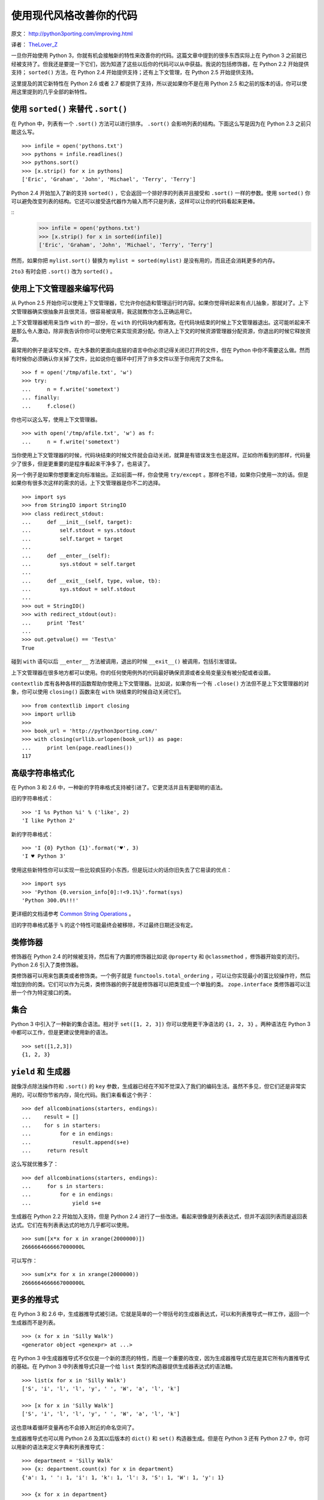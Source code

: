 使用现代风格改善你的代码
============================

原文： `<http://python3porting.com/improving.html>`_

译者： `TheLover_Z <http://zhuang13.de>`_ 

一旦你开始使用 Python 3，你就有机会接触新的特性来改善你的代码。这篇文章中提到的很多东西实际上在 Python 3 之前就已经被支持了。但我还是要提一下它们，因为知道了这些以后你的代码可以从中获益。我说的包括修饰器，在 Python 2.2 开始提供支持； ``sorted()`` 方法，在 Python 2.4 开始提供支持；还有上下文管理，在 Python 2.5 开始提供支持。

这里提及的其它新特性在 Python 2.6 或者 2.7 都提供了支持，所以说如果你不是在用 Python 2.5 和之前的版本的话，你可以使用这里提到的几乎全部的新特性。

使用 ``sorted()`` 来替代 ``.sort()``
--------------------------------------

在 Python 中，列表有一个 ``.sort()`` 方法可以进行排序。 ``.sort()`` 会影响列表的结构。下面这么写是因为在 Python 2.3 之前只能这么写。

::

    >>> infile = open('pythons.txt')
    >>> pythons = infile.readlines()
    >>> pythons.sort()
    >>> [x.strip() for x in pythons]
    ['Eric', 'Graham', 'John', 'Michael', 'Terry', 'Terry']

Python 2.4 开始加入了新的支持 ``sorted()`` ，它会返回一个排好序的列表并且接受和 ``.sort()`` 一样的参数。使用 ``sorted()`` 你可以避免改变列表的结构。它还可以接受迭代器作为输入而不只是列表，这样可以让你的代码看起来更棒。

::
    >>> infile = open('pythons.txt')
    >>> [x.strip() for x in sorted(infile)]
    ['Eric', 'Graham', 'John', 'Michael', 'Terry', 'Terry']

然而，如果你把 ``mylist.sort()`` 替换为 ``mylist = sorted(mylist)`` 是没有用的，而且还会消耗更多的内存。

``2to3`` 有时会把 ``.sort()`` 改为 ``sorted()`` 。

使用上下文管理器来编写代码
--------------------------

从 Python 2.5 开始你可以使用上下文管理器，它允许你创造和管理运行时内容。如果你觉得听起来有点儿抽象，那就对了。上下文管理器确实很抽象并且很灵活，很容易被误用，我这就教你怎么正确运用它。

上下文管理器被用来当作 ``with`` 的一部分，在 ``with`` 的代码块内都有效。在代码块结束的时候上下文管理器退出。这可能听起来不是那么令人激动，除非我告诉你你可以使用它来实现资源分配。你进入上下文的时候资源管理器分配资源，你退出的时候它释放资源。

最常用的例子是读写文件。在大多数的更面向底层的语言中你必须记得关闭已打开的文件，但在 Python 中你不需要这么做。然而有时候你必须确认你关掉了文件，比如说你在循环中打开了许多文件以至于你用完了文件名。

::

    >>> f = open('/tmp/afile.txt', 'w')
    >>> try:
    ...     n = f.write('sometext')
    ... finally:
    ...     f.close()

你也可以这么写，使用上下文管理器。

::

    >>> with open('/tmp/afile.txt', 'w') as f:
    ...     n = f.write('sometext')

当你使用上下文管理器的时候，代码块结束的时候文件就会自动关闭，就算是有错误发生也是这样。正如你所看到的那样，代码量少了很多，但是更重要的是程序看起来干净多了，也易读了。

另一个例子是如果你想要重定向标准输出。正如前面一样，你会使用 ``try/except`` 。那样也不错，如果你只使用一次的话。但是如果你有很多次这样的需求的话，上下文管理器是你不二的选择。

::

    >>> import sys
    >>> from StringIO import StringIO
    >>> class redirect_stdout:
    ...     def __init__(self, target):
    ...         self.stdout = sys.stdout
    ...         self.target = target
    ...
    ...     def __enter__(self):
    ...         sys.stdout = self.target
    ...
    ...     def __exit__(self, type, value, tb):
    ...         sys.stdout = self.stdout
    ...
    >>> out = StringIO()
    >>> with redirect_stdout(out):
    ...     print 'Test'
    ...
    >>> out.getvalue() == 'Test\n'
    True

碰到 ``with`` 语句以后 ``__enter__`` 方法被调用，退出的时候 ``__exit__()`` 被调用，包括引发错误。

上下文管理器在很多地方都可以使用。你的任何使用例外的代码最好确保资源或者全局变量没有被分配或者设置。

``contextlib`` 库有各种各样的函数帮助你使用上下文管理器。比如说，如果你有一个有 ``.close()`` 方法但不是上下文管理器的对象，你可以使用 ``closing()`` 函数来在 ``with`` 块结束的时候自动关闭它们。

::

    >>> from contextlib import closing
    >>> import urllib
    >>> 
    >>> book_url = 'http://python3porting.com/'
    >>> with closing(urllib.urlopen(book_url)) as page:
    ...     print len(page.readlines())
    117

高级字符串格式化
-----------------

在 Python 3 和 2.6 中，一种新的字符串格式支持被引进了。它更灵活并且有更聪明的语法。

旧的字符串格式：

::

    >>> 'I %s Python %i' % ('like', 2)
    'I like Python 2'

新的字符串格式：

::

    >>> 'I {0} Python {1}'.format('♥', 3)
    'I ♥ Python 3'

使用这些新特性你可以实现一些比较疯狂的小东西，但是玩过火的话你旧失去了它易读的优点：

::

    >>> import sys
    >>> 'Python {0.version_info[0]:!<9.1%}'.format(sys)
    'Python 300.0%!!!'

更详细的文档请参考 `Common String Operations <http://docs.python.org/library/string.html#format-string-syntax>`_ 。

旧的字符串格式基于 ``%`` 的这个特性可能最终会被移除，不过最终日期还没有定。

类修饰器
-------------

修饰器在 Python 2.4 的时候被支持，然后有了内置的修饰器比如说 ``@property`` 和 ``@classmethod`` ，修饰器开始变的流行。Python 2.6 引入了类修饰器。

类修饰器可以用来包裹类或者修饰类。一个例子就是 ``functools.total_ordering`` ，可以让你实现最小的富比较操作符，然后增加到你的类。它们可以作为元类，类修饰器的例子就是修饰器可以把类变成一个单独的类。 ``zope.interface`` 类修饰器可以注册一个作为特定接口的类。

集合
----------

Python 3 中引入了一种新的集合语法。相对于 ``set([1, 2, 3])`` 你可以使用更干净语法的 ``{1, 2, 3}`` 。两种语法在 Python 3 中都可以工作，但是更建议使用新的语法。

::

    >>> set([1,2,3])
    {1, 2, 3}

``yield`` 和 生成器
-----------------------

就像浮点除法操作符和 ``.sort()`` 的 ``key`` 参数，生成器已经在不知不觉深入了我们的编码生活。虽然不多见，但它们还是非常实用的，可以帮你节省内存，简化代码。我们来看看这个例子：

::

    >>> def allcombinations(starters, endings):
    ...    result = []
    ...    for s in starters:
    ...         for e in endings:
    ...             result.append(s+e)
    ...     return result

这么写就优雅多了：

::

    >>> def allcombinations(starters, endings):
    ...     for s in starters:
    ...         for e in endings:
    ...             yield s+e

生成器在 Python 2.2 开始加入支持，但是 Python 2.4 进行了一些改进。看起来很像是列表表达式，但并不返回列表而是返回表达式。它们在有列表表达式的地方几乎都可以使用。

::

    >>> sum([x*x for x in xrange(2000000)])
    2666664666667000000L

可以写作：

::

    >>> sum(x*x for x in xrange(2000000))
    2666664666667000000L

更多的推导式
-------------

在 Python 3 和 2.6 中，生成器推导式被引进。它就是简单的一个带括号的生成器表达式，可以和列表推导式一样工作，返回一个生成器而不是列表。

::

    >>> (x for x in 'Silly Walk')
    <generator object <genexpr> at ...>

在 Python 3 中生成器推导式不仅仅是一个新的漂亮的特性，而是一个重要的改变，因为生成器推导式现在是其它所有内置推导式的基础。在 Python 3 中列表推导式只是一个给 ``list`` 类型的构造器提供生成器表达式的语法糖。

::

    >>> list(x for x in 'Silly Walk')
    ['S', 'i', 'l', 'l', 'y', ' ', 'W', 'a', 'l', 'k']

    >>> [x for x in 'Silly Walk']
    ['S', 'i', 'l', 'l', 'y', ' ', 'W', 'a', 'l', 'k']

这也意味着循环变量再也不会掺入附近的命名空间了。

生成器推导式也可以用 Python 2.6 及其以后版本的 ``dict()`` 和 ``set()`` 构造器生成。但是在 Python 3 还有 Python 2.7 中，你可以用新的语法来定义字典和列表推导式：

::

    >>> department = 'Silly Walk'
    >>> {x: department.count(x) for x in department}
    {'a': 1, ' ': 1, 'i': 1, 'k': 1, 'l': 3, 'S': 1, 'W': 1, 'y': 1}

    >>> {x for x in department}
    {'a', ' ', 'i', 'k', 'l', 'S', 'W', 'y'}

新的模块
----------

还有许多新的模块值得你一看。在这里我就不多说了，因为大多数如果你不重写软件的话可能获益不多，但你应该知道它们存在。你可以翻看一下 Python 文档来了解一下。

``abc`` 
~~~~~~~~~~~~~~~~

``abc`` 模块包含了对生成抽象的基础类的支持，你可以 **标记** 一个基础类的方法或者属性为“抽象”，意思是你必须在子类中进行实现，否则无法实例化。

抽象基础类也可以创建没有实体方法的类，用于定义接口。

``abc`` 模块在 Python 2.6 及其以后的版本被支持。

``multiprocessing`` 和 ``future``
~~~~~~~~~~~~~~~~~~~~~~~~~~~~~~~~~~~~~~~~~

``multiprocessing`` 是一个新的模块，用于进行多进程操作，它允许你拥有进程队列和使用锁，还有用于同步进程的 `信号标 <http://zh.wikipedia.org/wiki/%E4%BF%A1%E8%99%9F%E6%A8%99>`_ 。

``multiprocessing`` 在 Python 2.6 以后被加入支持。在 2.4 和 2.5 你可以使用 `CheeseShop <http://pypi.python.org/pypi/multiprocessing>`_ 。

如果你要做并发你可以看一下 ``future`` 模块，在 Python 3.2 引入了这个模块，在 Python 2.5 及以后的版本可以用 `参考这里 <http://pypi.python.org/pypi/futures/>`_ 。

``numbers`` 和 ``fractions``
~~~~~~~~~~~~~~~~~~~~~~~~~~~~~~~~

Python 3 加入了这个库。大多数情况下你不会注意到它，但是很有趣的是 ``fractions`` 模块，在 Python 2.6 被支持。

::

    >>> from fractions import Fraction
    >>> Fraction(3,4) / Fraction('2/3')
    Fraction(9, 8)

还有 ``numbers`` 模块，包含支持所有数字类型的抽象基础类。如果你正在实现你自己的数字类型的话，那么它非常有用。


中英文对照
-----------

生成器推导式 - generator comprehension

列表推导式 － list comprehension

生成器 － generator

抽象的基础类 － abstract base classes
